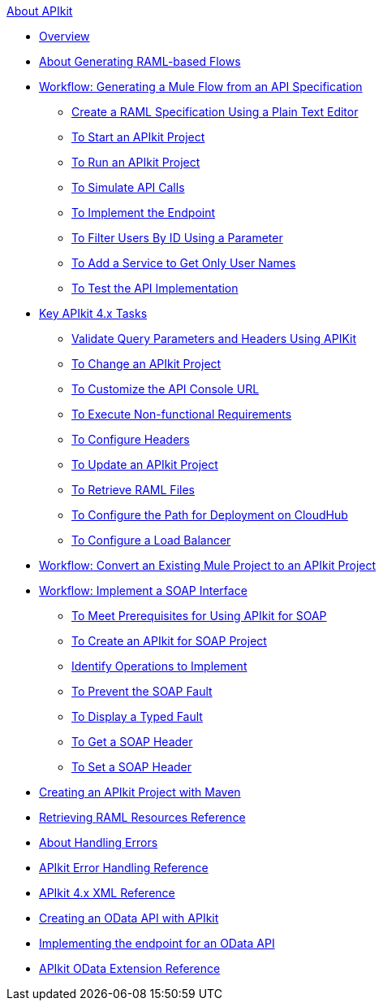 .xref:index.adoc[About APIkit]
* xref:overview-4.adoc[Overview]
* xref:apikit-4-raml-flow-concept.adoc[About Generating RAML-based Flows]
* xref:apikit-4-generate-workflow.adoc[Workflow: Generating a Mule Flow from an API Specification]
 ** xref:apikit-4-raml-text-task.adoc[Create a RAML Specification Using a Plain Text Editor]
 ** xref:start-project-task.adoc[To Start an APIkit Project]
 ** xref:run-apikit-task.adoc[To Run an APIkit Project]
 ** xref:apikit-simulate.adoc[To Simulate API Calls]
 ** xref:implement-endpoint-task.adoc[To Implement the Endpoint]
 ** xref:filter-users-id-task.adoc[To Filter Users By ID Using a Parameter]
 ** xref:add-names-service-task.adoc[To Add a Service to Get Only User Names]
 ** xref:test-api-task.adoc[To Test the API Implementation]
* xref:apikit-4-tasks-index.adoc[Key APIkit 4.x Tasks]
 ** xref:validate-4-task.adoc[Validate Query Parameters and Headers Using APIKit]
 ** xref:regenerate-flows.adoc[To Change an APIkit Project]
 ** xref:customize-console-url-4-task.adoc[To Customize the API Console URL]
 ** xref:execute-nonfunctional-requirements-4-task.adoc[To Execute Non-functional Requirements]
 ** xref:configure-headers4-task.adoc[To Configure Headers]
 ** xref:update-4-task.adoc[To Update an APIkit Project]
 ** xref:retrieve-raml-task.adoc[To Retrieve RAML Files]
 ** xref:configure-cloudhub-path-task.adoc[To Configure the Path for Deployment on CloudHub]
 ** xref:configure-load-balancer-task.adoc[To Configure a Load Balancer]
* xref:apikit-workflow-convert-existing.adoc[Workflow: Convert an Existing Mule Project to an APIkit Project]
* xref:apikit-4-for-soap.adoc[Workflow: Implement a SOAP Interface]
 ** xref:apikit-4-soap-prerequisites-task.adoc[To Meet Prerequisites for Using APIkit for SOAP]
 ** xref:apikit-4-soap-project-task.adoc[To Create an APIkit for SOAP Project]
 ** xref:apikit-4-soap-fault-task.adoc[Identify Operations to Implement]
 ** xref:apikit-4-prevent-fault-task.adoc[To Prevent the SOAP Fault]
 ** xref:apikit-4-display-fault-task.adoc[To Display a Typed Fault]
 ** xref:apikit-4-get-header-task.adoc[To Get a SOAP Header]
 ** xref:apikit-4-set-header-task.adoc[To Set a SOAP Header]
* xref:creating-an-apikit-4-project-with-maven.adoc[Creating an APIkit Project with Maven]
* xref:apikit-retrieve-raml.adoc[Retrieving RAML Resources Reference]
* xref:handle-errors-4-concept.adoc[About Handling Errors]
* xref:apikit-error-handling-reference.adoc[APIkit Error Handling Reference]
* xref:apikit-4-xml-reference.adoc[APIkit 4.x XML Reference]
* xref:creating-an-odata-api-with-apikit.adoc[Creating an OData API with APIkit]
* xref:implement-endpoints-odata-task.adoc[Implementing the endpoint for an OData API]
* xref:apikit-odata-extension-reference.adoc[APIkit OData Extension Reference]
